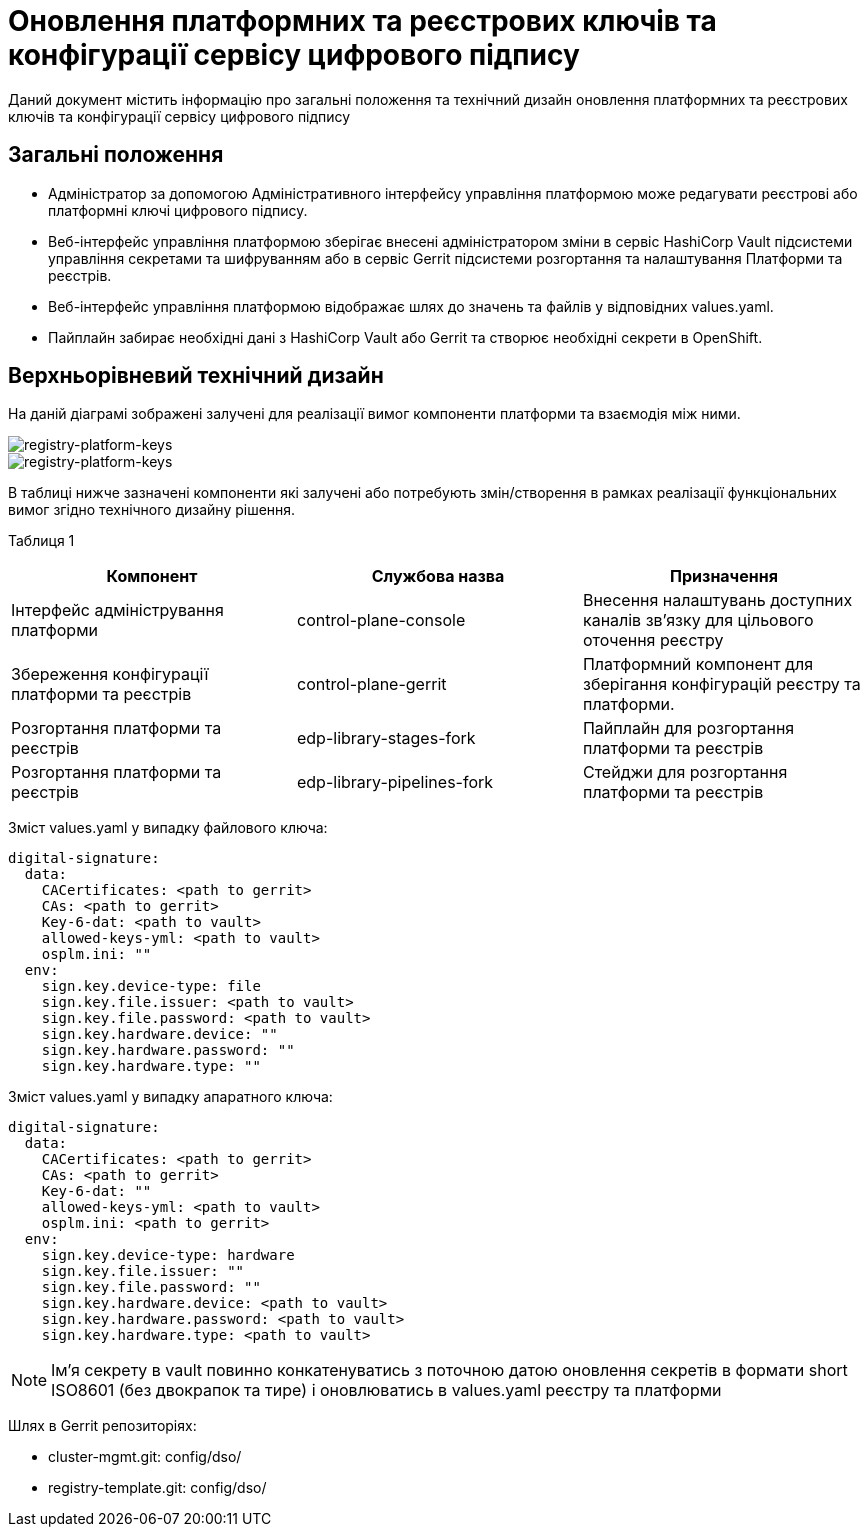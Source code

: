 = Оновлення платформних та реєстрових ключів та конфігурації сервісу цифрового підпису

Даний документ містить інформацію про загальні положення та технічний дизайн оновлення платформних та реєстрових ключів та конфігурації сервісу цифрового підпису

== Загальні положення

* Адміністратор за допомогою Адміністративного інтерфейсу управління платформою може редагувати реєстрові або платформні ключі цифрового підпису.
* Веб-інтерфейс управління платформою зберігає внесені адміністратором зміни в сервіс HashiCorp Vault підсистеми управління секретами та
шифруванням або в сервіс Gerrit підсистеми розгортання та налаштування Платформи та реєстрів.
* Веб-інтерфейс управління платформою відображає шлях до значень та файлів у відповідних values.yaml.
* Пайплайн забирає необхідні дані з HashiCorp Vault або Gerrit та створює необхідні секрети в OpenShift.

== Верхньорівневий технічний дизайн
На даній діаграмі зображені залучені для реалізації вимог компоненти платформи та взаємодія між ними.

image::architecture/platform/administrative/config-management/keys-update-subsystem.svg[registry-platform-keys]

image::architecture/platform/administrative/config-management/keys-update-config.svg[registry-platform-keys]

В таблиці нижче зазначені компоненти які залучені або потребують змін/створення в рамках реалізації функціональних вимог згідно технічного дизайну рішення.

Таблиця 1
|===
|Компонент|Службова назва|Призначення

|Інтерфейс адміністрування платформи
|control-plane-console
|Внесення налаштувань доступних каналів зв’язку для цільового оточення реєстру
|Збереження конфігурації платформи та реєстрів
|control-plane-gerrit
|Платформний компонент для зберігання конфігурацій реєстру та платформи.
|Розгортання платформи та реєстрів
|edp-library-stages-fork
|Пайплайн для розгортання платформи та реєстрів
|Розгортання платформи та реєстрів
|edp-library-pipelines-fork
|Стейджи для розгортання платформи та реєстрів

|===

Зміст values.yaml у випадку файлового ключа:
----
digital-signature:
  data:
    CACertificates: <path to gerrit>
    CAs: <path to gerrit>
    Key-6-dat: <path to vault>
    allowed-keys-yml: <path to vault>
    osplm.ini: ""
  env:
    sign.key.device-type: file
    sign.key.file.issuer: <path to vault>
    sign.key.file.password: <path to vault>
    sign.key.hardware.device: ""
    sign.key.hardware.password: ""
    sign.key.hardware.type: ""
----
Зміст values.yaml у випадку апаратного ключа:
----
digital-signature:
  data:
    CACertificates: <path to gerrit>
    CAs: <path to gerrit>
    Key-6-dat: ""
    allowed-keys-yml: <path to vault>
    osplm.ini: <path to gerrit>
  env:
    sign.key.device-type: hardware
    sign.key.file.issuer: ""
    sign.key.file.password: ""
    sign.key.hardware.device: <path to vault>
    sign.key.hardware.password: <path to vault>
    sign.key.hardware.type: <path to vault>
----

NOTE: Імʼя секрету в vault повинно конкатенуватись з поточною датою оновлення секретів в формати short ISO8601
(без двокрапок та тире) і оновлюватись в values.yaml реєстру та платформи

Шлях в Gerrit репозиторіях:

* cluster-mgmt.git: config/dso/
* registry-template.git: config/dso/